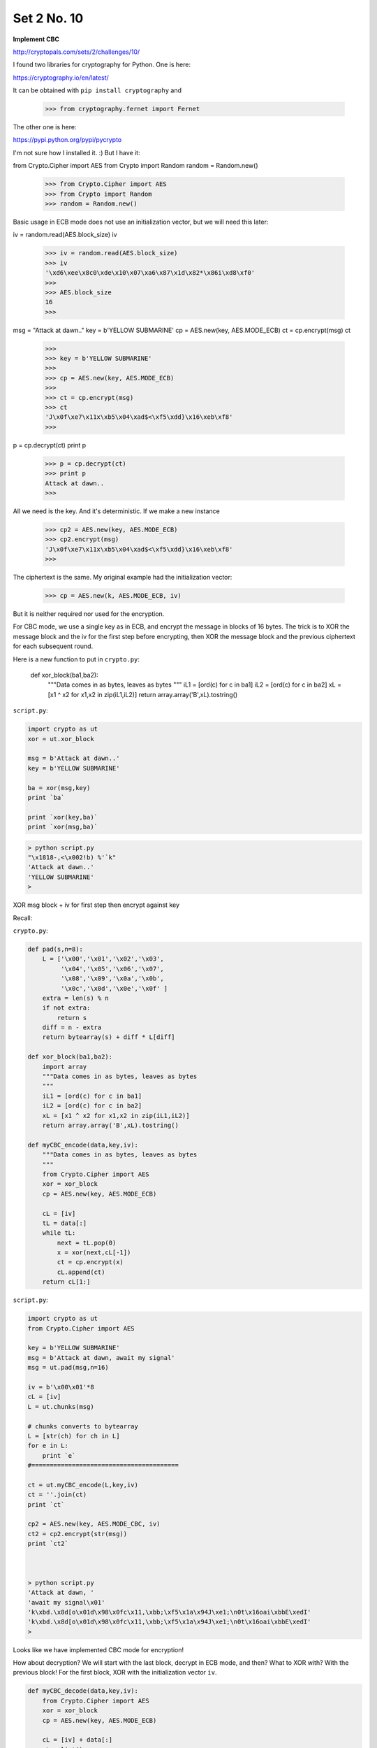 .. _n10:

############
Set 2 No. 10
############

**Implement CBC**

http://cryptopals.com/sets/2/challenges/10/

I found two libraries for cryptography for Python.  One is here:

https://cryptography.io/en/latest/

It can be obtained with ``pip install cryptography`` and

    >>> from cryptography.fernet import Fernet
    
The other one is here:

https://pypi.python.org/pypi/pycrypto

I'm not sure how I installed it.  :)  But I have it:

from Crypto.Cipher import AES
from Crypto import Random
random = Random.new()

    >>> from Crypto.Cipher import AES
    >>> from Crypto import Random
    >>> random = Random.new()
    

Basic usage in ECB mode does not use an initialization vector, but we will need this later:

iv = random.read(AES.block_size)
iv

    >>> iv = random.read(AES.block_size)
    >>> iv
    '\xd6\xee\x8c0\xde\x10\x07\xa6\x87\x1d\x82*\x86i\xd8\xf0'
    >>> 
    >>> AES.block_size
    16
    >>>

msg = "Attack at dawn.."
key = b'YELLOW SUBMARINE'
cp = AES.new(key, AES.MODE_ECB)
ct = cp.encrypt(msg)
ct

    >>> 
    >>> key = b'YELLOW SUBMARINE'
    >>> 
    >>> cp = AES.new(key, AES.MODE_ECB)
    >>> 
    >>> ct = cp.encrypt(msg)
    >>> ct
    'J\x0f\xe7\x11x\xb5\x04\xad$<\xf5\xdd}\x16\xeb\xf8'
    >>>


p = cp.decrypt(ct)
print p

    >>> p = cp.decrypt(ct)
    >>> print p
    Attack at dawn..
    >>>

All we need is the key.  And it's deterministic.  If we make a new instance

    >>> cp2 = AES.new(key, AES.MODE_ECB)
    >>> cp2.encrypt(msg)
    'J\x0f\xe7\x11x\xb5\x04\xad$<\xf5\xdd}\x16\xeb\xf8'
    >>>
    
The ciphertext is the same.  My original example had the initialization vector:

    >>> cp = AES.new(k, AES.MODE_ECB, iv)

But it is neither required nor used for the encryption.

For CBC mode, we use a single key as in ECB, and encrypt the message in blocks of 16 bytes.  The trick is to XOR the message block and the iv for the first step before encrypting, then XOR the message block and the previous ciphertext for each subsequent round.

Here is a new function to put in ``crypto.py``:

    def xor_block(ba1,ba2):
        """Data comes in as bytes, leaves as bytes
        """
        iL1 = [ord(c) for c in ba1]
        iL2 = [ord(c) for c in ba2]
        xL = [x1 ^ x2 for x1,x2 in zip(iL1,iL2)]
        return array.array('B',xL).tostring()

``script.py``:

.. sourcecode:: python

    import crypto as ut
    xor = ut.xor_block

    msg = b'Attack at dawn..'
    key = b'YELLOW SUBMARINE'

    ba = xor(msg,key)
    print `ba`

    print `xor(key,ba)`
    print `xor(msg,ba)`

.. sourcecode:: bash

    > python script.py 
    "\x1818-,<\x002!b) %'`k"
    'Attack at dawn..'
    'YELLOW SUBMARINE'
    >


XOR msg block + iv for first step
then encrypt against key

Recall:

``crypto.py``:

.. sourcecode:: python

    def pad(s,n=8):
        L = ['\x00','\x01','\x02','\x03',
             '\x04','\x05','\x06','\x07',
             '\x08','\x09','\x0a','\x0b',
             '\x0c','\x0d','\x0e','\x0f' ]
        extra = len(s) % n
        if not extra:
            return s
        diff = n - extra
        return bytearray(s) + diff * L[diff]
    
    def xor_block(ba1,ba2):
        import array
        """Data comes in as bytes, leaves as bytes
        """
        iL1 = [ord(c) for c in ba1]
        iL2 = [ord(c) for c in ba2]
        xL = [x1 ^ x2 for x1,x2 in zip(iL1,iL2)]
        return array.array('B',xL).tostring()
    
    def myCBC_encode(data,key,iv):
        """Data comes in as bytes, leaves as bytes
        """
        from Crypto.Cipher import AES
        xor = xor_block
        cp = AES.new(key, AES.MODE_ECB)

        cL = [iv]
        tL = data[:]
        while tL:
            next = tL.pop(0)
            x = xor(next,cL[-1])
            ct = cp.encrypt(x)
            cL.append(ct)
        return cL[1:]
    
    
``script.py``:

.. sourcecode:: bash

    import crypto as ut
    from Crypto.Cipher import AES

    key = b'YELLOW SUBMARINE'
    msg = b'Attack at dawn, await my signal'
    msg = ut.pad(msg,n=16)

    iv = b'\x00\x01'*8
    cL = [iv]
    L = ut.chunks(msg)

    # chunks converts to bytearray
    L = [str(ch) for ch in L]
    for e in L:
        print `e`
    #========================================

    ct = ut.myCBC_encode(L,key,iv)
    ct = ''.join(ct)
    print `ct`

    cp2 = AES.new(key, AES.MODE_CBC, iv)
    ct2 = cp2.encrypt(str(msg))
    print `ct2`
    
    

    > python script.py 
    'Attack at dawn, '
    'await my signal\x01'
    'k\xbd.\x8d[o\x01d\x98\x0fc\x11,\xbb;\xf5\x1a\x94J\xe1;\n0t\x16oai\xbbE\xedI'
    'k\xbd.\x8d[o\x01d\x98\x0fc\x11,\xbb;\xf5\x1a\x94J\xe1;\n0t\x16oai\xbbE\xedI'
    >

Looks like we have implemented CBC mode for encryption!

How about decryption?  We will start with the last block, decrypt in ECB mode, and then?  What to XOR with?  With the previous block!  For the first block, XOR with the initialization vector ``iv``.

.. sourcecode:: python

    def myCBC_decode(data,key,iv):
        from Crypto.Cipher import AES
        xor = xor_block
        cp = AES.new(key, AES.MODE_ECB)
    
        cL = [iv] + data[:]
        rL = list()
        next = cL.pop()  # from the end
        while cL:
            x = cp.decrypt(next)
            pt = xor(x, cL[-1])
            rL.insert(0,pt)
            next = cL.pop()
        return rL

and add this to ``script.py``:

.. sourcecode:: python

    L = ut.chunks(ct)
    L = [str(ch) for ch in L]
    
    pt = ut.myCBC_decode(L,key,iv)
    print ''.join(pt)
    
and now we get:

.. sourcecode:: bash

    > python script.py 
    'Attack at dawn, '
    'await my signal\x01'
    'k\xbd.\x8d[o\x01d\x98\x0fc\x11,\xbb;\xf5\x1a\x94J\xe1;\n0t\x16oai\xbbE\xedI'
    'k\xbd.\x8d[o\x01d\x98\x0fc\x11,\xbb;\xf5\x1a\x94J\xe1;\n0t\x16oai\xbbE\xedI'
    Attack at dawn, await my signal
    >

For the actual problem, convert the data to a binary file:

.. sourcecode:: bash

    > openssl enc -base64 -d -in 10.txt -out 10.bin
    > hexdump -C -n 32 10.bin
    00000000  09 12 30 aa de 3e b3 30  db aa 43 58 f8 8d 2a 6c  |..0..>.0..CX..*l|
    00000010  d5 cf 83 55 cb 68 23 39  7a d4 39 06 df 43 44 55  |...U.h#9z.9..CDU|
    00000020
    >

``script.py``:

.. sourcecode:: python

    import array
    import crypto as ut
    from Crypto.Cipher import AES

    key = b'YELLOW SUBMARINE'
    msg = b'Attack at dawn, await my signal'
    msg = ut.pad(msg,n=16)
    
    data = ut.load_binary_data('10.bin')
    
    L = array.array('B',data).tostring()
    L = ut.chunks(L)
    
    iv = '\x00'*16
    pt = ut.myCBC_decode(L,key,iv)
    print ''.join(pt)

.. sourcecode:: bash

    > python script.py 
    I'm back and I'm ringin' the bell 
    A rockin' on the mike while the fly girls yell 
    In ecstasy in the back of me 
    Well that's my DJ Deshay cuttin' all them Z's 
    Hittin' hard and the girlies goin' crazy 
    Vanilla's on the mike, man I'm not lazy. 
    ..

Looks like we did it.
